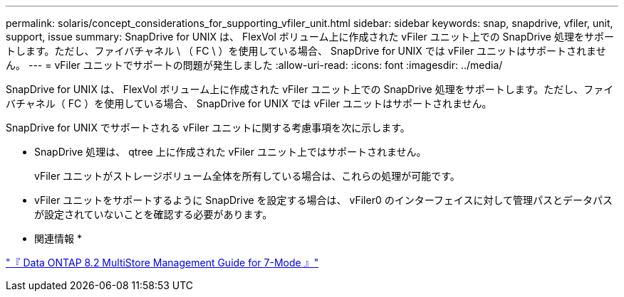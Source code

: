 ---
permalink: solaris/concept_considerations_for_supporting_vfiler_unit.html 
sidebar: sidebar 
keywords: snap, snapdrive, vfiler, unit, support, issue 
summary: SnapDrive for UNIX は、 FlexVol ボリューム上に作成された vFiler ユニット上での SnapDrive 処理をサポートします。ただし、ファイバチャネル \ （ FC \ ）を使用している場合、 SnapDrive for UNIX では vFiler ユニットはサポートされません。 
---
= vFiler ユニットでサポートの問題が発生しました
:allow-uri-read: 
:icons: font
:imagesdir: ../media/


[role="lead"]
SnapDrive for UNIX は、 FlexVol ボリューム上に作成された vFiler ユニット上での SnapDrive 処理をサポートします。ただし、ファイバチャネル（ FC ）を使用している場合、 SnapDrive for UNIX では vFiler ユニットはサポートされません。

SnapDrive for UNIX でサポートされる vFiler ユニットに関する考慮事項を次に示します。

* SnapDrive 処理は、 qtree 上に作成された vFiler ユニット上ではサポートされません。
+
vFiler ユニットがストレージボリューム全体を所有している場合は、これらの処理が可能です。

* vFiler ユニットをサポートするように SnapDrive を設定する場合は、 vFiler0 のインターフェイスに対して管理パスとデータパスが設定されていないことを確認する必要があります。


* 関連情報 *

https://library.netapp.com/ecm/ecm_download_file/ECMP1511536["『 Data ONTAP 8.2 MultiStore Management Guide for 7-Mode 』"]
